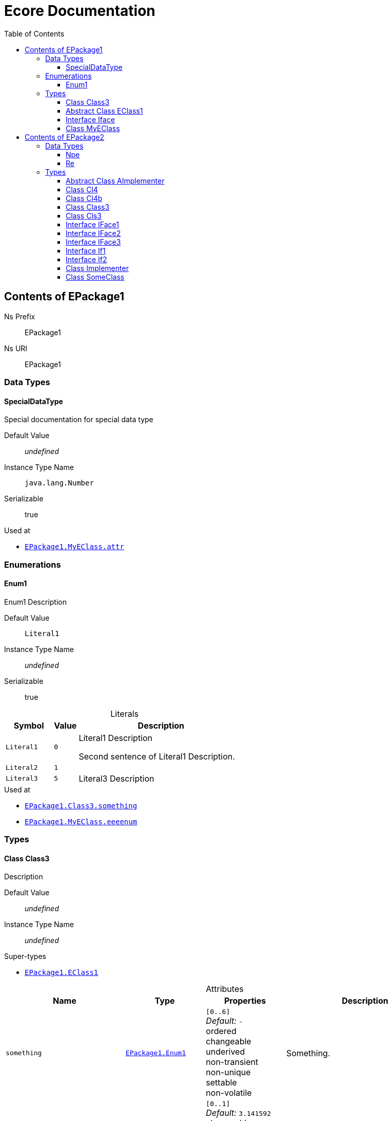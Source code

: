 // White Up-Pointing Triangle
:wupt: &#9651;

:inherited: {wupt}{nbsp}

// Black Up-Pointing Triangle
:bupt: &#9650;

:override: {bupt}{nbsp}

// White Down-Pointing Triangle
:wdpt: &#9661;

:inheritedBy: {wdpt}{nbsp}

// Black Down-Pointing Triangle
:bdpt: &#9660;

:overriddenBy: {bdpt}{nbsp}

:toc:
:toclevels: 4
:miscellaneous.tabsize: 2
:tabsize: 2
:icons: font
:experimental:
:source-highlighter: pygments
:prewrap!:
:table-caption!:

= Ecore Documentation


[[EPackage1]]
== Contents of EPackage1


Ns Prefix:: EPackage1
Ns URI:: EPackage1

=== Data Types

[[EPackage1-SpecialDataType]]
==== SpecialDataType

Special documentation for special data type

Default Value:: _undefined_
Instance Type Name:: `java.lang.Number`
Serializable:: true

.Used at
* `<<EPackage1-MyEClass-attr, EPackage1.{zwsp}MyEClass.{zwsp}attr>>`

=== Enumerations

[[EPackage1-Enum1]]
==== Enum1

Enum1 Description

Default Value:: `Literal1`
Instance Type Name:: _undefined_
Serializable:: true

.Literals
[cols="<20m,>10m,<70a",options="header"]
|===
|Symbol
|Value
|Description

|Literal1[[EPackage1-Enum1-Literal1]]
|0
|Literal1 Description

Second sentence of Literal1 Description.

|Literal2[[EPackage1-Enum1-Literal2]]
|1
|

|Literal3[[EPackage1-Enum1-Literal3]]
|5
|Literal3 Description
|===

.Used at
* `<<EPackage1-Class3-something, EPackage1.{zwsp}Class3.{zwsp}something>>`
* `<<EPackage1-MyEClass-eeeenum, EPackage1.{zwsp}MyEClass.{zwsp}eeeenum>>`

=== Types

[[EPackage1-Class3]]
==== Class Class3

Description

Default Value:: _undefined_
Instance Type Name:: _undefined_

.Super-types
* `<<EPackage1-EClass1, EPackage1.{zwsp}EClass1>>`

.Attributes
[cols="<30,<20,<20,<40a",options="header"]
|===
|Name
|Type
|Properties
|Description

|`something`[[EPackage1-Class3-something]]
|`<<EPackage1-Enum1, EPackage1.{zwsp}Enum1>>`
|`[0..6]` +
_Default:_ `-` +
ordered +
changeable +
underived +
non-transient +
non-unique +
settable +
non-volatile
|Something.

|`d`[[EPackage1-Class3-d]]

`<<EPackage1-EClass1-d, {inherited}EPackage1.{zwsp}EClass1.{zwsp}d>>`
|`EDouble`
|`[0..1]` +
_Default:_ `3.141592` +
changeable +
underived +
non-transient +
settable +
non-volatile
|

|`id`[[EPackage1-Class3-id]]

`<<EPackage1-EClass1-id, {inherited}EPackage1.{zwsp}EClass1.{zwsp}id>>`
|`EInt`
|*is id* +
`[1]` +
_Default:_ `-` +
changeable +
underived +
non-transient +
settable +
non-volatile
|Description of id.

|`name`[[EPackage1-Class3-name]]

`<<EPackage1-EClass1-name, {inherited}EPackage1.{zwsp}EClass1.{zwsp}name>>`
|`EString`
|`[3..5]` +
_Default:_ `-` +
ordered +
changeable +
underived +
non-transient +
non-unique +
settable +
non-volatile
|Name desc.

|`someStringAttr`[[EPackage1-Class3-someStringAttr]]

`<<EPackage1-EClass1-someStringAttr, {inherited}EPackage1.{zwsp}EClass1.{zwsp}someStringAttr>>`
|`EString`
|`[0..1]` +
_Default:_ `Hello, World!` +
changeable +
underived +
non-transient +
settable +
non-volatile
|

|`specialNumber`[[EPackage1-Class3-specialNumber]]

`<<EPackage1-EClass1-specialNumber, {inherited}EPackage1.{zwsp}EClass1.{zwsp}specialNumber>>`
|`EInt`
|`[0..1]` +
_Default:_ `23` +
changeable +
underived +
non-transient +
settable +
non-volatile
|
|===

.References
[cols="<30,<20,<20,<40a",options="header"]
|===
|Name
|Type
|Properties
|Description

|`specialParent`[[EPackage1-Class3-specialParent]]
|`<<EPackage1-MyEClass, EPackage1.{zwsp}MyEClass>>`

_EOpposite:_ `<<EPackage1-MyEClass-clazzes, clazzes>>`
|_EKeys:_ `-` +
resolveProxies +
*container* +
`[0..1]` +
_Default:_ `-` +
changeable +
underived +
non-transient +
settable +
non-volatile
|Bla

|`myRelation`[[EPackage1-Class3-myRelation]]

`<<EPackage1-EClass1-myRelation, {inherited}EPackage1.{zwsp}EClass1.{zwsp}myRelation>>`
|`<<EPackage1-MyEClass, EPackage1.{zwsp}MyEClass>>`

_EOpposite:_ `<<EPackage1-MyEClass-backwards, backwards>>`
|_EKeys:_ `-` +
resolveProxies +
non-container +
`[0..*]` +
_Default:_ `-` +
**unordered** +
changeable +
underived +
non-transient +
unique +
settable +
non-volatile
|Description.
|===

.Operations
[cols="<30,<20,<20,<40a",options="header"]
|===
|Name
|Aspect and Type
|Properties
|Description
.3+|`toBinary({zwsp}converter)`[[EPackage1-Class3-toBinary-ecore_EJavaObject]]

`<<EPackage1-EClass1-toBinary-ecore_EJavaObject, {inherited}EPackage1.{zwsp}EClass1.{zwsp}toBinary(converter)>>`
|_returns_ +
`EByteArray`
|`[1]`
|

|`converter` +
`EJavaObject`
|`[0..1]`
|

3+a|
[source,java]
----
<%java.lang.Integer%> i = 0;

return null;
----

|===

.Used at
* `<<EPackage1-MyEClass-clazzes, EPackage1.{zwsp}MyEClass.{zwsp}clazzes>>`
* `<<EPackage1-MyEClass-otherClasses, EPackage1.{zwsp}MyEClass.{zwsp}otherClasses>>`

[[EPackage1-EClass1]]
==== Abstract Class EClass1

TODO: Find a good way to show class attributes like abstract.

Description of EClass1

Instance Type Name:: _undefined_

.Sub-types
* `<<EPackage1-Class3, EPackage1.{zwsp}Class3>>`
* `<<EPackage1-MyEClass, EPackage1.{zwsp}MyEClass>>`

.Attributes
[cols="<30,<20,<20,<40a",options="header"]
|===
|Name
|Type
|Properties
|Description

|`d`[[EPackage1-EClass1-d]]
|`EDouble`
|`[0..1]` +
_Default:_ `3.141592` +
changeable +
underived +
non-transient +
settable +
non-volatile
|

|`id`[[EPackage1-EClass1-id]]
|`EInt`
|*is id* +
`[1]` +
_Default:_ `-` +
changeable +
underived +
non-transient +
settable +
non-volatile
|Description of id.

|`name`[[EPackage1-EClass1-name]]
|`EString`
|`[3..5]` +
_Default:_ `-` +
ordered +
changeable +
underived +
non-transient +
non-unique +
settable +
non-volatile
|Name desc.

|`someStringAttr`[[EPackage1-EClass1-someStringAttr]]
|`EString`
|`[0..1]` +
_Default:_ `Hello, World!` +
changeable +
underived +
non-transient +
settable +
non-volatile
|

|`specialNumber`[[EPackage1-EClass1-specialNumber]]
|`EInt`
|`[0..1]` +
_Default:_ `23` +
changeable +
underived +
non-transient +
settable +
non-volatile
|
|===

.References
[cols="<30,<20,<20,<40a",options="header"]
|===
|Name
|Type
|Properties
|Description

|`myRelation`[[EPackage1-EClass1-myRelation]]
|`<<EPackage1-MyEClass, EPackage1.{zwsp}MyEClass>>`

_EOpposite:_ `<<EPackage1-MyEClass-backwards, backwards>>`
|_EKeys:_ `-` +
resolveProxies +
non-container +
`[0..*]` +
_Default:_ `-` +
**unordered** +
changeable +
underived +
non-transient +
unique +
settable +
non-volatile
|Description.
|===

.Operations
[cols="<30,<20,<20,<40a",options="header"]
|===
|Name
|Aspect and Type
|Properties
|Description
.3+|`toBinary({zwsp}converter)`[[EPackage1-EClass1-toBinary-ecore_EJavaObject]]
|_returns_ +
`EByteArray`
|`[1]`
|

|`converter` +
`EJavaObject`
|`[0..1]`
|

3+a|
[source,java]
----
<%java.lang.Integer%> i = 0;

return null;
----

|===

.Used at
* `<<EPackage1-MyEClass-backwards, EPackage1.{zwsp}MyEClass.{zwsp}backwards>>`
* `<<EPackage1-MyEClass-ref, EPackage1.{zwsp}MyEClass.{zwsp}ref>>`

[[EPackage1-Iface]]
==== Interface Iface

Description

Instance Type Name:: _undefined_

[[EPackage1-MyEClass]]
==== Class MyEClass

Description

Default Value:: _undefined_
Instance Type Name:: _undefined_

.Super-types
* `<<EPackage1-EClass1, EPackage1.{zwsp}EClass1>>`

.Attributes
[cols="<30,<20,<20,<40a",options="header"]
|===
|Name
|Type
|Properties
|Description

|`attr`[[EPackage1-MyEClass-attr]]
|`<<EPackage1-SpecialDataType, EPackage1.{zwsp}SpecialDataType>>`
|`[0..1]` +
_Default:_ `-` +
changeable +
underived +
non-transient +
settable +
non-volatile
|Description.

Second sentence.

|`eeeenum`[[EPackage1-MyEClass-eeeenum]]
|`<<EPackage1-Enum1, EPackage1.{zwsp}Enum1>>`
|`[0..6]` +
_Default:_ `<<EPackage1-Enum1-Literal1, Literal1>>` +
ordered +
changeable +
underived +
non-transient +
non-unique +
settable +
non-volatile
|Deschkriptschion.

|`d`[[EPackage1-MyEClass-d]]

`<<EPackage1-EClass1-d, {inherited}EPackage1.{zwsp}EClass1.{zwsp}d>>`
|`EDouble`
|`[0..1]` +
_Default:_ `3.141592` +
changeable +
underived +
non-transient +
settable +
non-volatile
|

|`id`[[EPackage1-MyEClass-id]]

`<<EPackage1-EClass1-id, {inherited}EPackage1.{zwsp}EClass1.{zwsp}id>>`
|`EInt`
|*is id* +
`[1]` +
_Default:_ `-` +
changeable +
underived +
non-transient +
settable +
non-volatile
|Description of id.

|`name`[[EPackage1-MyEClass-name]]

`<<EPackage1-EClass1-name, {inherited}EPackage1.{zwsp}EClass1.{zwsp}name>>`
|`EString`
|`[3..5]` +
_Default:_ `-` +
ordered +
changeable +
underived +
non-transient +
non-unique +
settable +
non-volatile
|Name desc.

|`someStringAttr`[[EPackage1-MyEClass-someStringAttr]]

`<<EPackage1-EClass1-someStringAttr, {inherited}EPackage1.{zwsp}EClass1.{zwsp}someStringAttr>>`
|`EString`
|`[0..1]` +
_Default:_ `Hello, World!` +
changeable +
underived +
non-transient +
settable +
non-volatile
|

|`specialNumber`[[EPackage1-MyEClass-specialNumber]]

`<<EPackage1-EClass1-specialNumber, {inherited}EPackage1.{zwsp}EClass1.{zwsp}specialNumber>>`
|`EInt`
|`[0..1]` +
_Default:_ `23` +
changeable +
underived +
non-transient +
settable +
non-volatile
|
|===

.Containments
[cols="<30,<20,<20,<40a",options="header"]
|===
|Name
|Type
|Properties
|Description

|`clazzes`[[EPackage1-MyEClass-clazzes]]
|`<<EPackage1-Class3, EPackage1.{zwsp}Class3>>`

_EOpposite:_ `<<EPackage1-Class3-specialParent, specialParent>>`
|_EKeys:_ `-` +
non-resolveProxies +
non-container +
`[1..*]` +
_Default:_ `-` +
**unordered** +
changeable +
underived +
non-transient +
unique +
settable +
non-volatile
|Desc.

|`otherClasses`[[EPackage1-MyEClass-otherClasses]]
|`<<EPackage1-Class3, EPackage1.{zwsp}Class3>>`
|_EKeys:_ `-` +
non-resolveProxies +
non-container +
`[0..*]` +
_Default:_ `-` +
ordered +
changeable +
underived +
non-transient +
unique +
settable +
non-volatile
|Desc.

Containments could also be inherited.
|===

.References
[cols="<30,<20,<20,<40a",options="header"]
|===
|Name
|Type
|Properties
|Description

|`backwards`[[EPackage1-MyEClass-backwards]]
|`<<EPackage1-EClass1, EPackage1.{zwsp}EClass1>>`

_EOpposite:_ `<<EPackage1-EClass1-myRelation, myRelation>>`
|_EKeys:_ `-` +
resolveProxies +
non-container +
`[1]` +
_Default:_ `-` +
changeable +
underived +
non-transient +
settable +
non-volatile
|

|`ref`[[EPackage1-MyEClass-ref]]
|`<<EPackage1-EClass1, EPackage1.{zwsp}EClass1>>`
|_EKeys:_ `-` +
resolveProxies +
non-container +
`[0..1]` +
_Default:_ `-` +
changeable +
underived +
non-transient +
settable +
non-volatile
|Whatever.

|`myRelation`[[EPackage1-MyEClass-myRelation]]

`<<EPackage1-EClass1-myRelation, {inherited}EPackage1.{zwsp}EClass1.{zwsp}myRelation>>`
|`<<EPackage1-MyEClass, EPackage1.{zwsp}MyEClass>>`

_EOpposite:_ `<<EPackage1-MyEClass-backwards, backwards>>`
|_EKeys:_ `-` +
resolveProxies +
non-container +
`[0..*]` +
_Default:_ `-` +
**unordered** +
changeable +
underived +
non-transient +
unique +
settable +
non-volatile
|Description.
|===

.Operations
[cols="<30,<20,<20,<40a",options="header"]
|===
|Name
|Aspect and Type
|Properties
|Description
.3+|`toBinary({zwsp}converter)`[[EPackage1-MyEClass-toBinary-ecore_EJavaObject]]

`<<EPackage1-EClass1-toBinary-ecore_EJavaObject, {inherited}EPackage1.{zwsp}EClass1.{zwsp}toBinary(converter)>>`
|_returns_ +
`EByteArray`
|`[1]`
|

|`converter` +
`EJavaObject`
|`[0..1]`
|

3+a|
[source,java]
----
<%java.lang.Integer%> i = 0;

return null;
----

|===

.Used at
* `<<EPackage1-Class3-myRelation, EPackage1.{zwsp}Class3.{zwsp}myRelation>>`
* `<<EPackage1-Class3-specialParent, EPackage1.{zwsp}Class3.{zwsp}specialParent>>`
* `<<EPackage1-EClass1-myRelation, EPackage1.{zwsp}EClass1.{zwsp}myRelation>>`
* `<<EPackage1-MyEClass-myRelation, EPackage1.{zwsp}MyEClass.{zwsp}myRelation>>`


[[EPackage2]]
== Contents of EPackage2

Package2 documentation

Ns Prefix:: EPackage2
Ns URI:: EPackage2

=== Data Types

[[EPackage2-Npe]]
==== Npe


Default Value:: _undefined_
Instance Type Name:: `java.lang.NullPointerException`
Serializable:: true

.Used at
* `<<EPackage2-Class3-doSomething-ecore_EInt-EPackage2_SomeClass, EPackage2.{zwsp}Class3.{zwsp}doSomething(i, something)>>`

[[EPackage2-Re]]
==== Re


Default Value:: _undefined_
Instance Type Name:: `java.lang.RuntimeException`
Serializable:: true

.Used at
* `<<EPackage2-Class3-doSomething-ecore_EInt-EPackage2_SomeClass, EPackage2.{zwsp}Class3.{zwsp}doSomething(i, something)>>`

=== Types

[[EPackage2-AImplementer]]
==== Abstract Class AImplementer


Instance Type Name:: _undefined_

.Super-types
* `<<EPackage2-IFace1, EPackage2.{zwsp}IFace1>>`
* `<<EPackage2-IFace2, EPackage2.{zwsp}IFace2>>`

.Sub-types
* `<<EPackage2-Implementer, EPackage2.{zwsp}Implementer>>`

.Operations
[cols="<30,<20,<20,<40a",options="header"]
|===
|Name
|Aspect and Type
|Properties
|Description
.2+|`doIt()`[[EPackage2-AImplementer-doIt]]

`<<EPackage2-IFace1-doIt, {override}EPackage2.{zwsp}IFace1.{zwsp}doIt()>>`

`<<EPackage2-IFace2-doIt, {override}EPackage2.{zwsp}IFace2.{zwsp}doIt()>>`
|_returns_ +
`void`
|`[0..1]`
|

3+a|
[source,xtend]
----
println("Hello, World!")
----

.2+|_abstract_ `doIt({zwsp}i)`[[EPackage2-AImplementer-doIt-ecore_EInt]]

`<<EPackage2-IFace1-doIt-ecore_EInt, {inherited}EPackage2.{zwsp}IFace1.{zwsp}doIt(i)>>`
|_returns_ +
`void`
|`[0..1]`
|

|`i` +
`EInt`
|`[0..1]`
|

|===

[[EPackage2-Cl4]]
==== Class Cl4


Default Value:: _undefined_
Instance Type Name:: _undefined_

.Sub-types
* `<<EPackage2-Cl4b, EPackage2.{zwsp}Cl4b>>`

.References
[cols="<30,<20,<20,<40a",options="header"]
|===
|Name
|Type
|Properties
|Description

|`iface`[[EPackage2-Cl4-iface]]

`<<EPackage2-Cl4b-getIface, {overriddenBy}EPackage2.{zwsp}Cl4b.{zwsp}getIface()>>`

`<<EPackage2-Cl4b-setIface-EPackage2_Cls3, {overriddenBy}EPackage2.{zwsp}Cl4b.{zwsp}setIface(iface)>>`
|`<<EPackage2-If1, EPackage2.{zwsp}If1>>`
|_EKeys:_ `-` +
resolveProxies +
non-container +
`[0..1]` +
_Default:_ `-` +
changeable +
underived +
non-transient +
settable +
non-volatile
|
|===

[[EPackage2-Cl4b]]
==== Class Cl4b


Default Value:: _undefined_
Instance Type Name:: _undefined_

.Super-types
* `<<EPackage2-Cl4, EPackage2.{zwsp}Cl4>>`

.Operations
[cols="<30,<20,<20,<40a",options="header"]
|===
|Name
|Aspect and Type
|Properties
|Description
.2+|`getIface()`[[EPackage2-Cl4b-getIface]]

`<<EPackage2-Cl4-iface, {override}EPackage2.{zwsp}Cl4.{zwsp}iface>>`
|_returns_ +
`<<EPackage2-Cls3, EPackage2.{zwsp}Cls3>>`
|`[0..1]`
|

3+a|
[source,xtend]
----
super.iface as Cls3
----

.3+|`setIface({zwsp}iface)`[[EPackage2-Cl4b-setIface-EPackage2_Cls3]]

`<<EPackage2-Cl4-iface, {override}EPackage2.{zwsp}Cl4.{zwsp}iface>>`
|_returns_ +
`void`
|`[0..1]`
|

|`iface` +
`<<EPackage2-Cls3, EPackage2.{zwsp}Cls3>>`
|`[0..1]`
|

3+a|
[source,xtend]
----
super.iface = iface
----

|===

[[EPackage2-Class3]]
==== Class Class3


Default Value:: _undefined_
Instance Type Name:: _undefined_

.Attributes
[cols="<30,<20,<20,<40a",options="header"]
|===
|Name
|Type
|Properties
|Description

|`attr`[[EPackage2-Class3-attr]]
|`EDouble`
|`[0..1]` +
_Default:_ `2.71` +
changeable +
underived +
non-transient +
settable +
non-volatile
|
|===

.Operations
[cols="<30,<20,<20,<40a",options="header"]
|===
|Name
|Aspect and Type
|Properties
|Description
.7+|`doSomething({zwsp}i, something)`[[EPackage2-Class3-doSomething-ecore_EInt-EPackage2_SomeClass]]
|_returns_ +
`ecore.{zwsp}ENamedElement`
|`[2..5]` +
ordered +
non-unique
|Op Desc

|`i` +
`EInt`
|`[0..*]` +
ordered +
non-unique
|i desc

|`something` +
`<<EPackage2-SomeClass, EPackage2.{zwsp}SomeClass>>`
|`[0..1]`
|something deschkriptschion

|_throws_ +
`<<EPackage2-Npe, EPackage2.{zwsp}Npe>>`
|
|

|_throws_ +
`<<EPackage2-Npe, EPackage2.{zwsp}Npe>>`
|
|

|_throws_ +
`<<EPackage2-Re, EPackage2.{zwsp}Re>>`
|
|

3+a|
[source,java]
----
return Objects::nonNull;
----

|===

.Used at
* `<<EPackage2-Cls3-children, EPackage2.{zwsp}Cls3.{zwsp}children>>`
* `<<EPackage2-If1-getChildren, EPackage2.{zwsp}If1.{zwsp}getChildren()>>`

[[EPackage2-Cls3]]
==== Class Cls3


Default Value:: _undefined_
Instance Type Name:: _undefined_

.Super-types
* `<<EPackage2-If1, EPackage2.{zwsp}If1>>`
* `<<EPackage2-If2, EPackage2.{zwsp}If2>>`

.Containments
[cols="<30,<20,<20,<40a",options="header"]
|===
|Name
|Type
|Properties
|Description

|`children`[[EPackage2-Cls3-children]]

`<<EPackage2-If1-getChildren, {override}EPackage2.{zwsp}If1.{zwsp}getChildren()>>`
|`<<EPackage2-Class3, EPackage2.{zwsp}Class3>>`
|_EKeys:_ `-` +
non-resolveProxies +
non-container +
`[0..*]` +
_Default:_ `-` +
ordered +
changeable +
underived +
non-transient +
unique +
settable +
non-volatile
|
|===

.References
[cols="<30,<20,<20,<40a",options="header"]
|===
|Name
|Type
|Properties
|Description

|`some`[[EPackage2-Cls3-some]]

`<<EPackage2-If2-getSome, {override}EPackage2.{zwsp}If2.{zwsp}getSome()>>`

`<<EPackage2-If2-setSome-EPackage2_SomeClass, {override}EPackage2.{zwsp}If2.{zwsp}setSome(someClass)>>`
|`<<EPackage2-SomeClass, EPackage2.{zwsp}SomeClass>>`
|_EKeys:_ `-` +
resolveProxies +
non-container +
`[1]` +
_Default:_ `-` +
changeable +
underived +
non-transient +
settable +
non-volatile
|
|===

.Used at
* `<<EPackage2-Cl4b-getIface, EPackage2.{zwsp}Cl4b.{zwsp}getIface()>>`
* `<<EPackage2-Cl4b-setIface-EPackage2_Cls3, EPackage2.{zwsp}Cl4b.{zwsp}setIface(iface)>>`

[[EPackage2-IFace1]]
==== Interface IFace1


Instance Type Name:: _undefined_

.Sub-types
* `<<EPackage2-AImplementer, EPackage2.{zwsp}AImplementer>>`
* `<<EPackage2-IFace3, EPackage2.{zwsp}IFace3>>`
* `<<EPackage2-Implementer, EPackage2.{zwsp}Implementer>>`

.Operations
[cols="<30,<20,<20,<40a",options="header"]
|===
|Name
|Aspect and Type
|Properties
|Description
.1+|_abstract_ `doIt()`[[EPackage2-IFace1-doIt]]

`<<EPackage2-AImplementer-doIt, {overriddenBy}EPackage2.{zwsp}AImplementer.{zwsp}doIt()>>`
|_returns_ +
`void`
|`[0..1]`
|

.2+|_abstract_ `doIt({zwsp}i)`[[EPackage2-IFace1-doIt-ecore_EInt]]
|_returns_ +
`void`
|`[0..1]`
|

|`i` +
`EInt`
|`[0..1]`
|

|===

[[EPackage2-IFace2]]
==== Interface IFace2


Instance Type Name:: _undefined_

.Sub-types
* `<<EPackage2-AImplementer, EPackage2.{zwsp}AImplementer>>`
* `<<EPackage2-IFace3, EPackage2.{zwsp}IFace3>>`
* `<<EPackage2-Implementer, EPackage2.{zwsp}Implementer>>`

.Operations
[cols="<30,<20,<20,<40a",options="header"]
|===
|Name
|Aspect and Type
|Properties
|Description
.1+|_abstract_ `doIt()`[[EPackage2-IFace2-doIt]]

`<<EPackage2-AImplementer-doIt, {overriddenBy}EPackage2.{zwsp}AImplementer.{zwsp}doIt()>>`
|_returns_ +
`void`
|`[0..1]`
|

|===

[[EPackage2-IFace3]]
==== Interface IFace3


Instance Type Name:: _undefined_

.Super-types
* `<<EPackage2-IFace1, EPackage2.{zwsp}IFace1>>`
* `<<EPackage2-IFace2, EPackage2.{zwsp}IFace2>>`

.Sub-types
* `<<EPackage2-Implementer, EPackage2.{zwsp}Implementer>>`

.Operations
[cols="<30,<20,<20,<40a",options="header"]
|===
|Name
|Aspect and Type
|Properties
|Description
.1+|_abstract_ `doIt()`[[EPackage2-IFace3-doIt]]

`<<EPackage2-IFace1-doIt, {inherited}EPackage2.{zwsp}IFace1.{zwsp}doIt()>>`

`<<EPackage2-IFace2-doIt, {inherited}EPackage2.{zwsp}IFace2.{zwsp}doIt()>>`
|_returns_ +
`void`
|`[0..1]`
|

.2+|_abstract_ `doIt({zwsp}i)`[[EPackage2-IFace3-doIt-ecore_EInt]]

`<<EPackage2-IFace1-doIt-ecore_EInt, {inherited}EPackage2.{zwsp}IFace1.{zwsp}doIt(i)>>`
|_returns_ +
`void`
|`[0..1]`
|

|`i` +
`EInt`
|`[0..1]`
|

|===

[[EPackage2-If1]]
==== Interface If1


Instance Type Name:: _undefined_

.Sub-types
* `<<EPackage2-Cls3, EPackage2.{zwsp}Cls3>>`

.Operations
[cols="<30,<20,<20,<40a",options="header"]
|===
|Name
|Aspect and Type
|Properties
|Description
.1+|_abstract_ `getChildren()`[[EPackage2-If1-getChildren]]

`<<EPackage2-Cls3-children, {overriddenBy}EPackage2.{zwsp}Cls3.{zwsp}children>>`
|_returns_ +
`<<EPackage2-Class3, EPackage2.{zwsp}Class3>>`
|`[1..8]` +
ordered +
non-unique
|

|===

.Used at
* `<<EPackage2-Cl4-iface, EPackage2.{zwsp}Cl4.{zwsp}iface>>`

[[EPackage2-If2]]
==== Interface If2


Instance Type Name:: _undefined_

.Sub-types
* `<<EPackage2-Cls3, EPackage2.{zwsp}Cls3>>`

.Operations
[cols="<30,<20,<20,<40a",options="header"]
|===
|Name
|Aspect and Type
|Properties
|Description
.1+|_abstract_ `getSome()`[[EPackage2-If2-getSome]]

`<<EPackage2-Cls3-some, {overriddenBy}EPackage2.{zwsp}Cls3.{zwsp}some>>`
|_returns_ +
`<<EPackage2-SomeClass, EPackage2.{zwsp}SomeClass>>`
|`[0..1]`
|

.2+|_abstract_ `setSome({zwsp}someClass)`[[EPackage2-If2-setSome-EPackage2_SomeClass]]

`<<EPackage2-Cls3-some, {overriddenBy}EPackage2.{zwsp}Cls3.{zwsp}some>>`
|_returns_ +
`void`
|`[0..1]`
|

|`someClass` +
`<<EPackage2-SomeClass, EPackage2.{zwsp}SomeClass>>`
|`[1]`
|

|===

[[EPackage2-Implementer]]
==== Class Implementer


Default Value:: _undefined_
Instance Type Name:: _undefined_

.Super-types
* `<<EPackage2-AImplementer, EPackage2.{zwsp}AImplementer>>`
* `<<EPackage2-IFace1, EPackage2.{zwsp}IFace1>>`
* `<<EPackage2-IFace2, EPackage2.{zwsp}IFace2>>`
* `<<EPackage2-IFace3, EPackage2.{zwsp}IFace3>>`

.Operations
[cols="<30,<20,<20,<40a",options="header"]
|===
|Name
|Aspect and Type
|Properties
|Description
.2+|`doIt()`[[EPackage2-Implementer-doIt]]

`<<EPackage2-IFace1-doIt, {inherited}EPackage2.{zwsp}IFace1.{zwsp}doIt()>>`

`<<EPackage2-IFace2-doIt, {inherited}EPackage2.{zwsp}IFace2.{zwsp}doIt()>>`

`<<EPackage2-AImplementer-doIt, {inherited}EPackage2.{zwsp}AImplementer.{zwsp}doIt()>>`
|_returns_ +
`void`
|`[0..1]`
|

3+a|
[source,xtend]
----
println("Hello, World!")
----

.2+|_abstract_ `doIt({zwsp}i)`[[EPackage2-Implementer-doIt-ecore_EInt]]

`<<EPackage2-IFace1-doIt-ecore_EInt, {inherited}EPackage2.{zwsp}IFace1.{zwsp}doIt(i)>>`
|_returns_ +
`void`
|`[0..1]`
|

|`i` +
`EInt`
|`[0..1]`
|

|===

[[EPackage2-SomeClass]]
==== Class SomeClass

This is

my doc

Default Value:: _undefined_
Instance Type Name:: _undefined_

.Used at
* `<<EPackage2-Class3-doSomething-ecore_EInt-EPackage2_SomeClass, EPackage2.{zwsp}Class3.{zwsp}doSomething(i, something)>>`
* `<<EPackage2-Cls3-some, EPackage2.{zwsp}Cls3.{zwsp}some>>`
* `<<EPackage2-If2-getSome, EPackage2.{zwsp}If2.{zwsp}getSome()>>`
* `<<EPackage2-If2-setSome-EPackage2_SomeClass, EPackage2.{zwsp}If2.{zwsp}setSome(someClass)>>`
